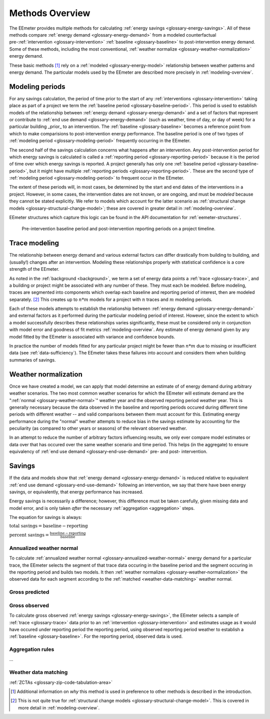 .. _methods-overview:

Methods Overview
----------------

The EEmeter provides multiple methods for calculating
:ref:`energy savings <glossary-energy-savings>`. All of these methods compare
:ref:`energy demand <glossary-energy-demand>` from a modeled counterfactual
pre-:ref:`intervention <glossary-intervention>`
:ref:`baseline <glossary-baseline>` to post-intervention energy
demand. Some of these methods, including the most conventional,
:ref:`weather normalize <glossary-weather-normalization>` energy demand.

These basic methods [#]_ rely on a :ref:`modeled <glossary-energy-model>`
relationship between weather patterns and energy demand. The particular models
used by the EEmeter are described more precisely in :ref:`modeling-overview`.

Modeling periods
^^^^^^^^^^^^^^^^

For any savings calculation, the period of time prior to the start of any
:ref:`interventions <glossary-intervention>` taking place as part of a project
we term the :ref:`baseline period <glossary-baseline-period>`.
This period is used to establish models of the relationship between
:ref:`energy demand <glossary-energy-demand>` and a set of factors that
represent or contribute to :ref:`end use demand <glossary-energy-demand>` (such as
weather, time of day, or day of week) for a particular building _prior_ to an
intervention. The :ref:`baseline <glossary-baseline>` becomes a reference
point from which to make comparisions to post-intervention energy performance.
The baseline period is one of two types of
:ref:`modeling period <glossary-modeling-period>` frequently occurring in
the EEmeter.

The second half of the savings calculation concerns what happens after an
intervention. Any post-intervention period for which energy savings is
calculated is called a :ref:`reporting period <glossary-reporting-period>`
because it is the period of time over which energy savings is reported. A
project generally has only one
:ref:`baseline period <glossary-baseline-period>`, but it might have multiple
:ref:`reporting periods <glossary-reporting-period>`. These are
the second type of :ref:`modeling period <glossary-modeling-period>` to
frequent occur in the EEmeter.

The extent of these periods will, in most cases, be determined by the
start and end dates of the interventions in a project. However, in some cases,
the intervention dates are not known, or are ongoing, and must be *modeled*
because they cannot be stated explicitly. We refer to models which account for
the latter scenario as
:ref:`structural change models <glossary-structural-change-model>`;
these are covered in greater detail in :ref:`modeling-overview`.

EEmeter structures which capture this logic can be found in the API documentation
for :ref:`eemeter-structures`.

.. figure:: project-timeline-illustration.png

    Pre-intervention baseline period and post-intervention reporting periods
    on a project timeline.

Trace modeling
^^^^^^^^^^^^^^

The relationship between energy demand and various external factors can differ
drastically from building to building, and (usually!) changes after an
intervention. Modeling these relationships properly with statistical confidence
is a core strength of the EEmeter.

As noted in the :ref:`background <background>`, we term a set of
energy data points a :ref:`trace <glossary-trace>`, and a building or project
might be associated with any number of these. They must each be modeled.
Before modeling, traces are segmented into components which overlap each
baseline and reporting period of interest, then are modeled separately. [#]_
This creates up to :math:`n * m` models for a project with :math:`n` traces
and :math:`m` modeling periods.

Each of these models attempts to establish the relationship between
:ref:`energy demand <glossary-energy-demand>` and external factors as it performed during the
particular modeling period of interest. However, since the extent to which a
model successfully describes these relationships varies significantly, these
must be considered only in conjunction with model error and goodness of fit
metrics :ref:`modeling-overview`. Any estimate of energy demand given by any
model fitted by the EEmeter is associated with variance and confidence bounds.

In practice the number of models fitted for any particular project might be
fewer than :math:`n * m` due to missing or insufficient data
(see :ref:`data-sufficiency`). The EEmeter takes these failures into account
and considers them when building summaries of savings.

Weather normalization
^^^^^^^^^^^^^^^^^^^^^

Once we have created a model, we can apply that model determine an estimate of
of energy demand during arbitrary weather scenarios. The two most common
weather scenarios for which the EEmeter will estimate demand are the
":ref:`normal <glossary-weather-normal>`" weather year and the observed
reporting period weather year. This is generally necessary because the data
observed in the baseline and reporting periods occured during different
time periods with different weather -- and valid comparisons between them must
account for this. Estimating energy performance during the "normal" weather
attempts to reduce bias in the savings estimate by accounting for the
peculiarity (as compared to other years or seasons) of the relevant observed
weather.

In an attempt to reduce the number of arbitrary factors influencing results,
we only ever compare model estimates or data over that has occured over the
same weather scenario and time period. This helps (in the aggregate) to ensure
equivalency of :ref:`end use demand <glossary-end-use-demand>` pre- and post-
intervention.

Savings
^^^^^^^

If the data and models show that
:ref:`energy demand <glossary-energy-demand>` is reduced relative to
equivalent :ref:`end use demand <glossary-end-use-demand>`
following an intervention, we say that there have been energy savings, or
equivalently, that energy performance has increased.

Energy savings is necessarily a difference; however, this difference must be
taken carefully, given missing data and model error, and is only taken *after*
the necessary :ref:`aggregation <aggregation>` steps.

The equation for savings is always:

:math:`\text{total savings} = \text{baseline} - \text{reporting}`

:math:`\text{percent savings} = \frac{\text{baseline} - \text{reporting}}{\text{baseline}}`

Annualized weather normal
"""""""""""""""""""""""""

To calculate :ref:`annualized weather normal <glossary-annualized-weather-normal>`
energy demand for a particular trace, the EEmeter selects the segment of that
trace data occuring in the baseline period and the segment occuring in the
reporting period and builds two models. It then
:ref:`weather normalizes <glossary-weather-normalization>` the observed data
for each segment according to the :ref:`matched <weather-data-matching>`
weather normal.

Gross predicted
"""""""""""""""


Gross observed
""""""""""""""

To calculate gross observed :ref:`energy savings <glossary-energy-savings>`,
the EEmeter selects a sample of :ref:`trace <glossary-trace>` data prior to an
:ref:`intervention <glossary-intervention>` and estimates usage as it would
have occured under reporting period the reporting period, using observed
reporting period weather to establish a :ref:`baseline <glossary-baseline>`.
For the reporting period, observed data is used.

.. _aggregation:

Aggregation rules
"""""""""""""""""

...

.. _weather-data-matching:

Weather data matching
"""""""""""""""""""""



:ref:`ZCTAs <glossary-zip-code-tabulation-area>`

.. [#] Additional information on *why* this method is used in preference to
   other methods is described in the introduction.

.. [#] This is not quite true for
   :ref:`structural change models <glossary-structural-change-model>`. This is
   covered in more detail in :ref:`modeling-overview`.

